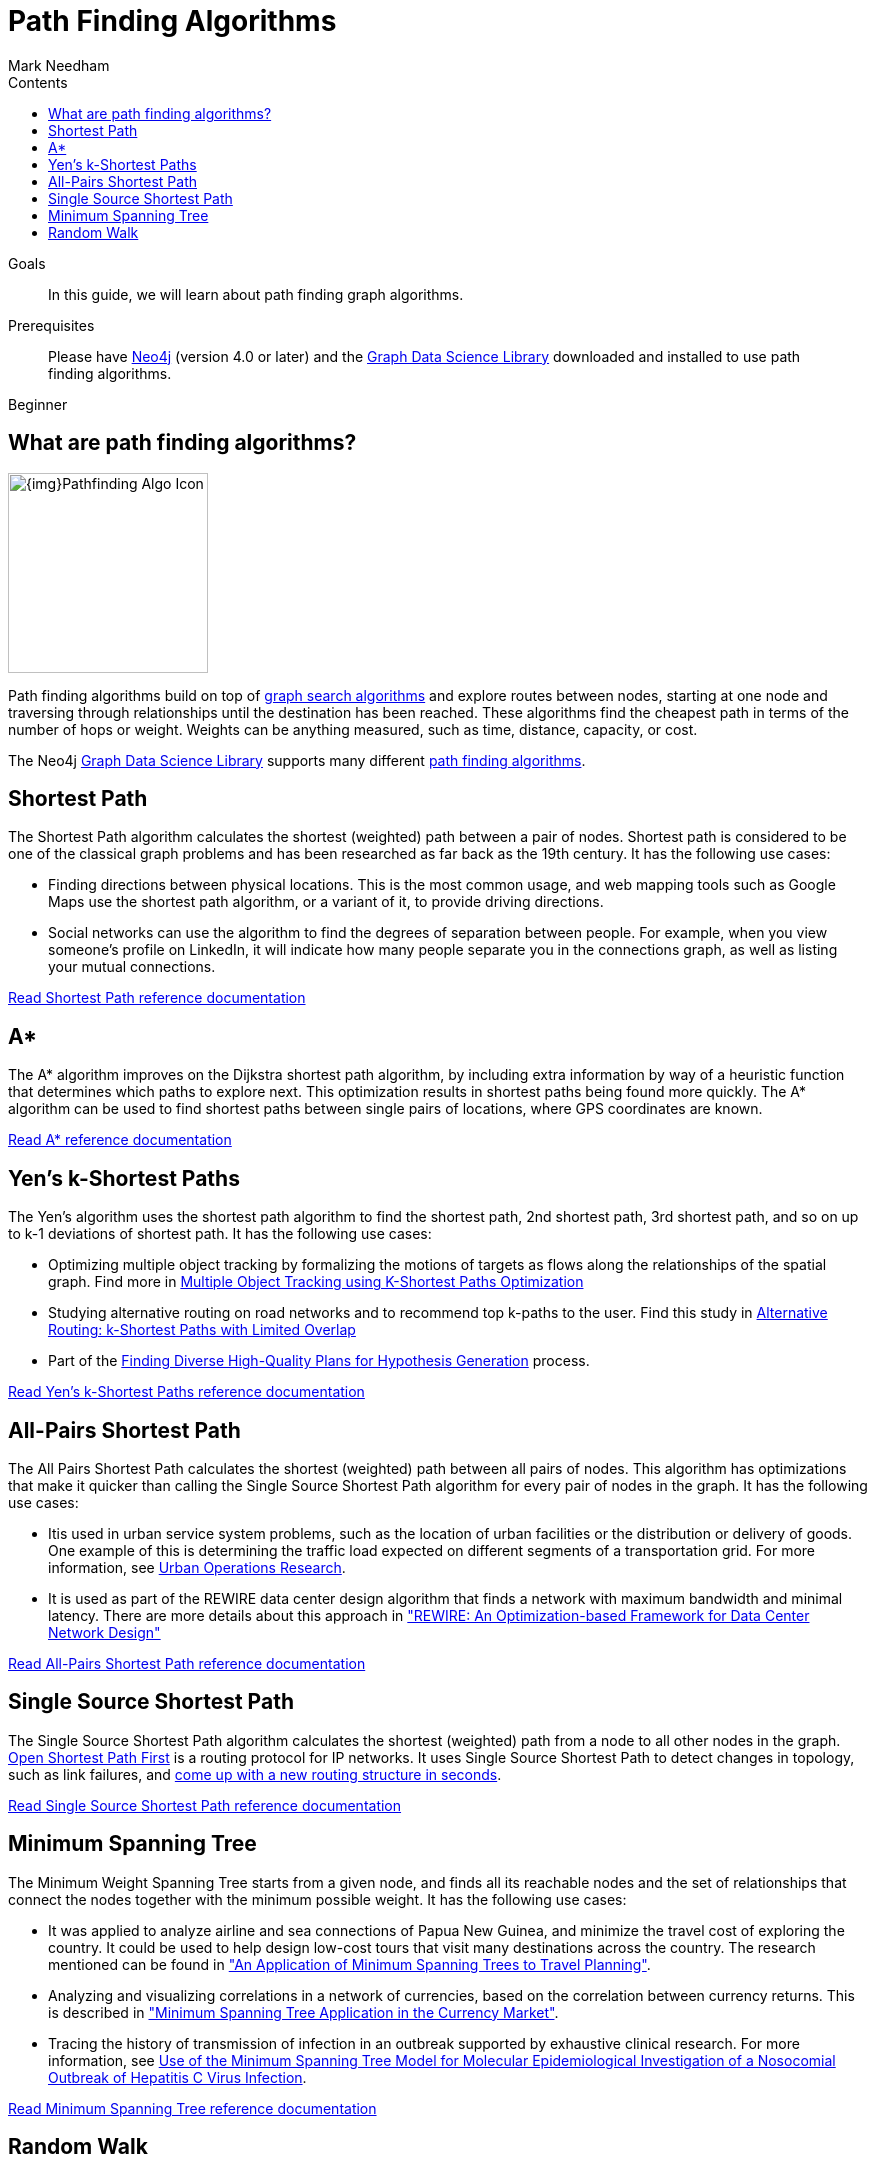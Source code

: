 = Path Finding Algorithms
:section: Path Finding Algorithms
:section-link: graph-data-science
:section-level: 1
:slug: path-finding-graph-algorithms
:level: Beginner
:sectanchors:
:toc:
:toc-title: Contents
:toclevels: 1
:author: Mark Needham
:category: graph-data-science
:tags: graph-data-science, graph-algorithms, graph-search, path-finding, shortest-path

.Goals
[abstract]
In this guide, we will learn about path finding graph algorithms.

.Prerequisites
[abstract]
Please have link:/download[Neo4j^] (version 4.0 or later) and the link:/download-center/#algorithms[Graph Data Science Library^] downloaded and installed to use path finding algorithms.

[role=expertise]
{level}

[#overview-path-finding-algorithms]
== What are path finding algorithms?

image:{img}Pathfinding-Algo-Icon.png[float="right", width="200px"]

Path finding algorithms build on top of link:/developer/graph-search-algorithms[graph search algorithms] and explore routes between nodes, starting at one node and traversing through relationships until the destination has been reached.
These algorithms find the cheapest path in terms of the number of hops or weight.
Weights can be anything measured, such as time, distance, capacity, or cost.

// ++++
// <iframe width="560" height="315" src="https://www.youtube.com/embed/Hyd2KcQRXaM" frameborder="0" allow="accelerometer; autoplay; encrypted-media; gyroscope; picture-in-picture" allowfullscreen></iframe>
// ++++

The Neo4j https://neo4j.com/graph-data-science-library[Graph Data Science Library^] supports many different link:/docs/graph-data-science/current/algorithms/pathfinding/[path finding algorithms^].

[#shortest-path]
== Shortest Path

The Shortest Path algorithm calculates the shortest (weighted) path between a pair of nodes.
Shortest path is considered to be one of the classical graph problems and has been researched as far back as the 19th century.
It has the following use cases:

* Finding directions between physical locations.
This is the most common usage, and web mapping tools such as Google Maps use the shortest path algorithm, or a variant of it, to provide driving directions.

* Social networks can use the algorithm to find the degrees of separation between people.
For example, when you view someone’s profile on LinkedIn, it will indicate how many people separate you in the connections graph, as well as listing your mutual connections.

link:/docs/graph-data-science/current/alpha-algorithms/shortest-path/[Read Shortest Path reference documentation^, role="medium button"]

[#astar]
== A*

The A* algorithm improves on the Dijkstra shortest path algorithm, by including extra information by way of a heuristic function that determines which paths to explore next.
This optimization results in shortest paths being found more quickly.
The A* algorithm can be used to find shortest paths between single pairs of locations, where GPS coordinates are known.

link:/docs/graph-data-science/current/alpha-algorithms/a_star/[Read A* reference documentation^, role="medium button"]

[#yens]
== Yen's k-Shortest Paths

The Yen's algorithm uses the shortest path algorithm to find the shortest path, 2nd shortest path, 3rd shortest path, and so on up to k-1 deviations of shortest path.
It has the following use cases:

* Optimizing multiple object tracking by formalizing the motions of targets as flows along the relationships of the spatial graph.
  Find more in https://cvlab.epfl.ch/files/content/sites/cvlab2/files/publications/publications/2011/BerclazFTF11.pdf[Multiple Object Tracking using K-Shortest Paths Optimization]

* Studying alternative routing on road networks and to recommend top k-paths to the user.
  Find this study in https://www.informatik.hu-berlin.de/de/forschung/gebiete/wbi/research/publications/2015/sigspatial_kshortest.pdf[Alternative Routing: k-Shortest Paths with Limited Overlap]

* Part of the https://pdfs.semanticscholar.org/51e7/8aa2041d595b3871a49f4b92be725199e73d.pdf[Finding Diverse High-Quality Plans for Hypothesis Generation] process.

link:docs/graph-data-science/current/alpha-algorithms/yen-s-k-shortest-path/[Read Yen's k-Shortest Paths reference documentation^, role="medium button"]

[#all-pairs-shortest-path]
== All-Pairs Shortest Path

The All Pairs Shortest Path calculates the shortest (weighted) path between all pairs of nodes.
This algorithm has optimizations that make it quicker than calling the Single Source Shortest Path algorithm for every pair of nodes in the graph.
It has the following use cases:

* Itis used in urban service system problems, such as the location of urban facilities or the distribution or delivery of goods.
One example of this is determining the traffic load expected on different segments of a transportation grid.
For more information, see http://web.mit.edu/urban_or_book/www/book/[Urban Operations Research^].

* It is used as part of the REWIRE data center design algorithm that finds a network with maximum bandwidth and minimal latency.
There are more details about this approach in https://cs.uwaterloo.ca/research/tr/2011/CS-2011-21.pdf["REWIRE: An Optimization-based Framework for Data Center Network Design"^]

link:/docs/graph-data-science/current/alpha-algorithms/all-pairs-shortest-path/[Read All-Pairs Shortest Path reference documentation^, role="medium button"]

[#single-source-shortest-path]
== Single Source Shortest Path

The Single Source Shortest Path algorithm calculates the shortest (weighted) path from a node to all other nodes in the graph.
https://en.wikipedia.org/wiki/Open_Shortest_Path_First[Open Shortest Path First^] is a routing protocol for IP networks.
It uses Single Source Shortest Path to detect changes in topology, such as link failures, and https://routing-bits.com/2009/08/06/ospf-convergence/[come up with a new routing structure in seconds^].


link:/docs/graph-data-science/current/alpha-algorithms/single-source-shortest-path/[Read Single Source Shortest Path reference documentation^, role="medium button"]

[#minimum-spanning-tree]
== Minimum Spanning Tree

The Minimum Weight Spanning Tree starts from a given node, and finds all its reachable nodes and the set of relationships that connect the nodes together with the minimum possible weight.
It has the following use cases:

* It was applied to analyze airline and sea connections of Papua New Guinea, and minimize the travel cost of exploring the country.
 It could be used to help design low-cost tours that visit many destinations across the country.
 The research mentioned can be found in https://www.dwu.ac.pg/en/images/All_Attachements/Research%20Journals/vol_12/2010-V12-1_Fitina_et_al_spanning_trees_for_travel_planning.pdf["An Application of Minimum Spanning Trees to Travel Planning"].
* Analyzing and visualizing correlations in a network of currencies, based on the correlation between currency returns.
  This is described in https://www.nbs.sk/_img/Documents/_PUBLIK_NBS_FSR/Biatec/Rok2013/07-2013/05_biatec13-7_resovsky_EN.pdf["Minimum Spanning Tree Application in the Currency Market"].
* Tracing the history of transmission of infection in an outbreak supported by exhaustive clinical research.
  For more information, see https://www.ncbi.nlm.nih.gov/pmc/articles/PMC516344/[Use of the Minimum Spanning Tree Model for Molecular Epidemiological Investigation of a Nosocomial Outbreak of Hepatitis C Virus Infection].


link:/docs/graph-data-science/current/alpha-algorithms/minimum-weight-spanning-tree/[Read Minimum Spanning Tree reference documentation^, role="medium button"]

[#Random Walk]
== Random Walk

Random Walk is an algorithm that provides random paths in a graph.
A random walk means that we start at one node, choose a neighbor to navigate to at random or based on a provided probability distribution, and then do the same from that node, keeping the resulting path in a list.
It’s similar to how a drunk person traverses a city.
It has the following use cases:

* It has be shown to relate to Brownian motion and also to the movement and dispersal of animals in the study of https://www.researchgate.net/publication/5425681_Random_walks_in_biology[Random walk models in biology].

* It has been used to analyse ALSI index of the JSE stock exchange and show that the index followed the random walk hypothesis between years 2000 and 2011.
This means the movement of stock prices was random and the ability of investors to perform relied more on luck than anything else.
Find this study in https://www.researchgate.net/publication/297750180_The_Random_Walk_Theory_And_Stock_Prices_Evidence_From_Johannesburg_Stock_Exchange[The Random Walk Theory And Stock Prices: Evidence From Johannesburg Stock Exchange]

* It is part of the *node2vec* and *graph2vec* algorithms, that create node embeddings, as well as the  *Walktrap* and *Infomap community detection* algorithms.

* It can be used as part of the training process of machine learning model, as described in David Mack's article https://medium.com/octavian-ai/review-prediction-with-neo4j-and-tensorflow-1cd33996632a[Review prediction with Neo4j and TensorFlow^].

link:/graph-data-science/current/alpha-algorithms/random-walk/[Read Random Walk reference documentation^, role="medium button"]
